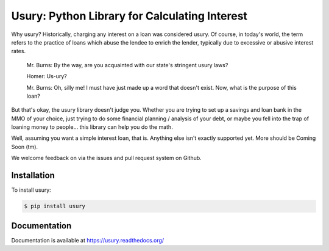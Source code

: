 Usury: Python Library for Calculating Interest
==============================================

.. image:: https://img.shields.io/badge/license-Apache%202-blue.svg
    :target: https://raw.githubusercontent.com/rtdean/usury/master/LICENSE

.. image:: https://img.shields.io/pypi/v/usury.svg
    :target: https://pypi.python.org/pypi/usury

.. image:: https://img.shields.io/pypi/format/usury.svg?maxAge=2592000

.. image:: https://img.shields.io/github/issues/rtdean/usury.svg
    :target: https://github.com/rtdean/usury/issues

Why usury?  Historically, charging any interest on a loan was considered usury.
Of course, in today's world, the term refers to the practice of loans which
abuse the lendee to enrich the lender, typically due to excessive or abusive
interest rates.

    Mr. Burns: By the way, are you acquainted with our state's stringent usury
    laws?

    Homer: Us-ury?

    Mr. Burns: Oh, silly me!  I must have just made up a word that doesn't
    exist.  Now, what is the purpose of this loan?

But that's okay, the usury library doesn't judge you.  Whether you are trying
to set up a savings and loan bank in the MMO of your choice, just trying to do
some financial planning / analysis of your debt, or maybe you fell into the trap
of loaning money to people... this library can help you do the math.

Well, assuming you want a simple interest loan, that is.  Anything else isn't
exactly supported yet.  More should be Coming Soon (tm).

We welcome feedback on via the issues and pull request system on Github.

Installation
------------

To install usury:

.. code-block:: bash

    $ pip install usury

Documentation
-------------

Documentation is available at https://usury.readthedocs.org/
